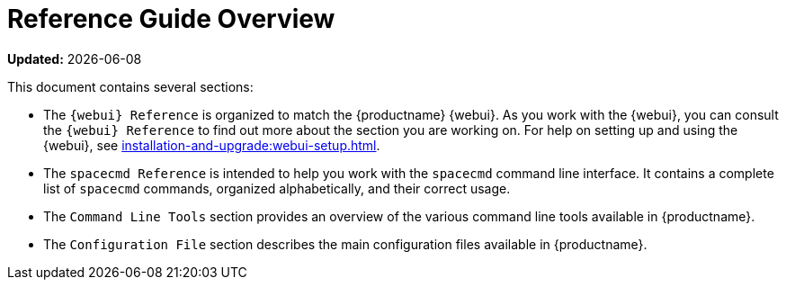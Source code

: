 [[reference-guide-overview]]
= Reference Guide Overview

**Updated:** {docdate}

This document contains several sections:

* The ``{webui} Reference`` is organized to match the {productname} {webui}.
  As you work with the {webui}, you can consult the ``{webui} Reference`` to find out more about the section you are working on.
  For help on setting up and using the {webui}, see xref:installation-and-upgrade:webui-setup.adoc[].
* The ``spacecmd Reference`` is intended to help you work with the [command]``spacecmd`` command line interface.
  It contains a complete list of [command]``spacecmd`` commands, organized alphabetically, and their correct usage.
* The ``Command Line Tools`` section provides an overview of the various command line tools available in {productname}.
* The ``Configuration File`` section describes the main configuration files available in {productname}.
